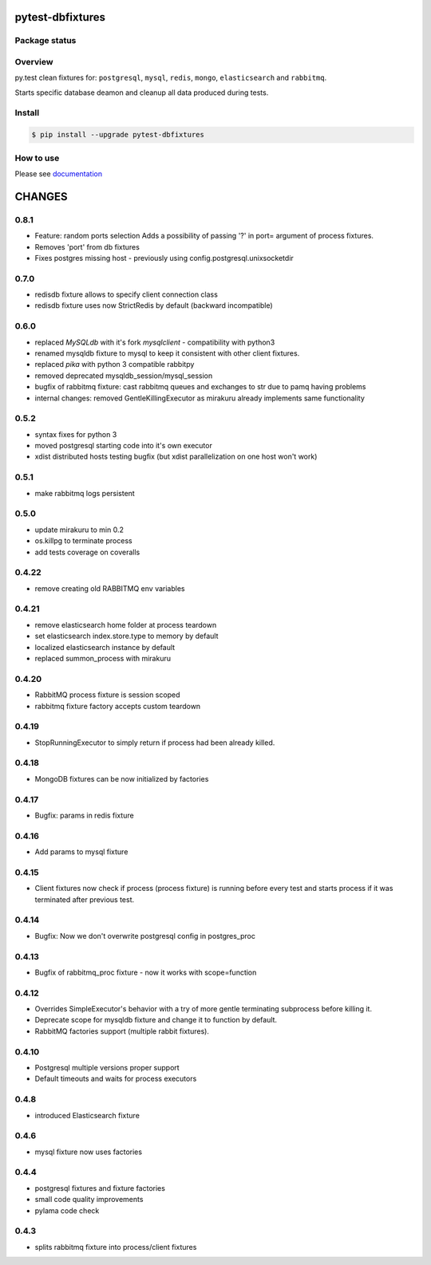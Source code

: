 pytest-dbfixtures
=================

.. image:: https://pypip.in/v/pytest-dbfixtures/badge.png
    :target: https://pypi.python.org/pypi/pytest-dbfixtures/
    :alt: Latest PyPI version

.. image:: https://readthedocs.org/projects/pytest-dbfixtures/badge/?version=v0.8.0
    :target: https://readthedocs.org/projects/pytest-dbfixtures/?badge=v0.8.0
    :alt: Documentation Status

.. image:: https://pypip.in/d/pytest-dbfixtures/badge.png
    :target: https://pypi.python.org/pypi/pytest-dbfixtures/
    :alt: Number of PyPI downloads

.. image:: https://pypip.in/wheel/pytest-dbfixtures/badge.png
    :target: https://pypi.python.org/pypi/pytest-dbfixtures/
    :alt: Wheel Status

.. image:: https://pypip.in/egg/pytest-dbfixtures/badge.png
    :target: https://pypi.python.org/pypi/pytest-dbfixtures/
    :alt: Egg Status

.. image:: https://pypip.in/license/pytest-dbfixtures/badge.png
    :target: https://pypi.python.org/pypi/pytest-dbfixtures/
    :alt: License

Package status
--------------

.. image:: https://travis-ci.org/ClearcodeHQ/pytest-dbfixtures.svg?branch=v0.8.0
    :target: https://travis-ci.org/ClearcodeHQ/pytest-dbfixtures
    :alt: Tests

.. image:: https://coveralls.io/repos/ClearcodeHQ/pytest-dbfixtures/badge.png?branch=v0.8.0
    :target: https://coveralls.io/r/ClearcodeHQ/pytest-dbfixtures?branch=v0.8.0
    :alt: Coverage Status

.. image:: https://requires.io/github/ClearcodeHQ/pytest-dbfixtures/requirements.svg?tag=v0.8.0
     :target: https://requires.io/github/ClearcodeHQ/pytest-dbfixtures/requirements/?tag=v0.8.0
     :alt: Requirements Status

Overview
--------

py.test clean fixtures for: ``postgresql``, ``mysql``, ``redis``, ``mongo``, ``elasticsearch`` and ``rabbitmq``.

Starts specific database deamon and cleanup all data produced during tests.


Install
-------

.. sourcecode:: bash

    $ pip install --upgrade pytest-dbfixtures


How to use
----------

Please see `documentation <http://pytest-dbfixtures.readthedocs.org/en/latest/howtouse.html>`_


CHANGES
=======

0.8.1
-----

- Feature: random ports selection
  Adds a possibility of passing '?' in port= argument of process fixtures.
- Removes 'port' from db fixtures
- Fixes postgres missing host - previously using config.postgresql.unixsocketdir


0.7.0
-----

- redisdb fixture allows to specify client connection class
- redisdb fixture uses now StrictRedis by default (backward incompatible)

0.6.0
-----

- replaced *MySQLdb* with it's fork *mysqlclient* - compatibility with python3
- renamed mysqldb fixture to mysql to keep it consistent with other client fixtures.
- replaced *pika* with python 3 compatible rabbitpy
- removed deprecated mysqldb_session/mysql_session
- bugfix of rabbitmq fixture: cast rabbitmq queues and exchanges to str due to pamq having problems
- internal changes: removed GentleKillingExecutor as mirakuru already implements same functionality

0.5.2
-----

* syntax fixes for python 3
* moved postgresql starting code into it's own executor
* xdist distributed hosts testing bugfix (but xdist parallelization on one host won't work)

0.5.1
-----

* make rabbitmq logs persistent

0.5.0
-----

* update mirakuru to min 0.2
* os.killpg to terminate process
* add tests coverage on coveralls

0.4.22
------

* remove creating old RABBITMQ env variables

0.4.21
------

* remove elasticsearch home folder at process teardown
* set elasticsearch index.store.type to memory by default
* localized elasticsearch instance by default
* replaced summon_process with mirakuru

0.4.20
------

* RabbitMQ process fixture is session scoped
* rabbitmq fixture factory accepts custom teardown


0.4.19
------

* StopRunningExecutor to simply return if process had been already killed.

0.4.18
------

* MongoDB fixtures can be now initialized by factories


0.4.17
------

* Bugfix: params in redis fixture


0.4.16
-------

* Add params to mysql fixture


0.4.15
-------

* Client fixtures now check if process (process fixture) is running before
  every test and starts process if it was terminated after previous test.


0.4.14
-------

* Bugfix: Now we don't overwrite postgresql config in postgres_proc


0.4.13
-------

* Bugfix of rabbitmq_proc fixture - now it works with scope=function


0.4.12
-------

* Overrides SimpleExecutor's behavior with a try of more gentle terminating
  subprocess before killing it.
* Deprecate scope for mysqldb fixture and change it to function by default.
* RabbitMQ factories support (multiple rabbit fixtures).


0.4.10
-------

* Postgresql multiple versions proper support
* Default timeouts and waits for process executors


0.4.8
-------

* introduced Elasticsearch fixture


0.4.6
-------

* mysql fixture now uses factories


0.4.4
-------

* postgresql fixtures and fixture factories
* small code quality improvements
* pylama code check


0.4.3
-------

* splits rabbitmq fixture into process/client fixtures


